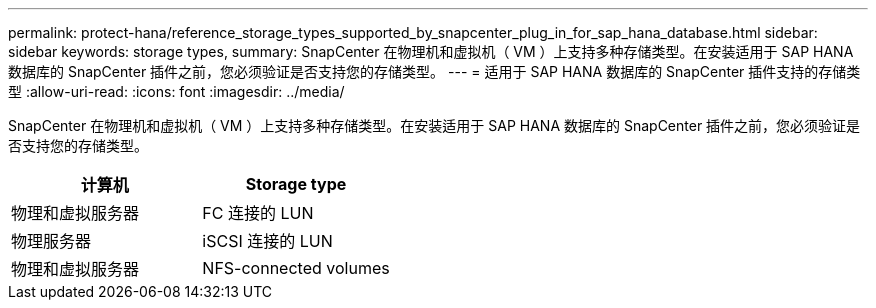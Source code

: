 ---
permalink: protect-hana/reference_storage_types_supported_by_snapcenter_plug_in_for_sap_hana_database.html 
sidebar: sidebar 
keywords: storage types, 
summary: SnapCenter 在物理机和虚拟机（ VM ）上支持多种存储类型。在安装适用于 SAP HANA 数据库的 SnapCenter 插件之前，您必须验证是否支持您的存储类型。 
---
= 适用于 SAP HANA 数据库的 SnapCenter 插件支持的存储类型
:allow-uri-read: 
:icons: font
:imagesdir: ../media/


[role="lead"]
SnapCenter 在物理机和虚拟机（ VM ）上支持多种存储类型。在安装适用于 SAP HANA 数据库的 SnapCenter 插件之前，您必须验证是否支持您的存储类型。

|===
| 计算机 | Storage type 


 a| 
物理和虚拟服务器
 a| 
FC 连接的 LUN



 a| 
物理服务器
 a| 
iSCSI 连接的 LUN



 a| 
物理和虚拟服务器
 a| 
NFS-connected volumes

|===